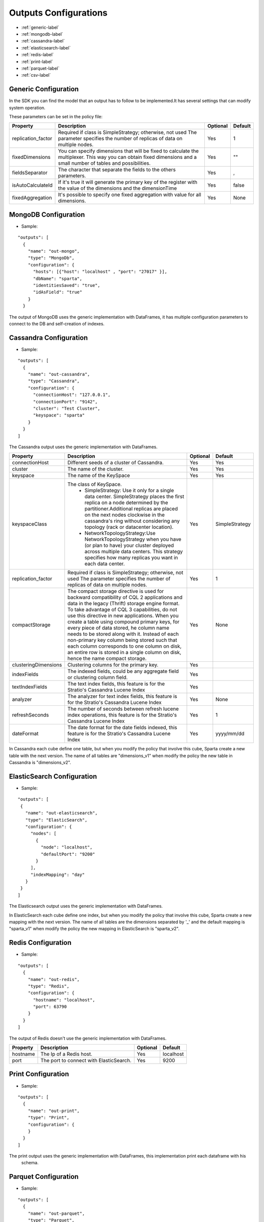 
Outputs Configurations
************************

- :ref:`generic-label`

- :ref:`mongodb-label`

- :ref:`cassandra-label`

- :ref:`elasticsearch-label`

- :ref:`redis-label`

- :ref:`print-label`

- :ref:`parquet-label`

- :ref:`csv-label`


.. image:: images/outputs.png
   :height: 400 px
   :width: 420 px
   :align: center
   :alt: Outputs in Sparta




.. _generic-label:

Generic Configuration
=======================

In the SDK you can find the model that an output has to follow to be implemented.It has several settings that can modify system operation.

These parameters can be set in the policy file:


+-----------------------+----------------------------------------------------------+----------+-----------------------+
| Property              | Description                                              | Optional | Default               |
+=======================+==========================================================+==========+=======================+
| replication_factor    | Required if class is SimpleStrategy; otherwise, not used | Yes      | 1                     |
|                       | The parameter specifies the number of replicas of data   |          |                       |
|                       | on multiple nodes.                                       |          |                       |
+-----------------------+----------------------------------------------------------+----------+-----------------------+
| fixedDimensions       | You can specify dimensions that will be fixed to         | Yes      | ""                    |
|                       | calculate the multiplexer. This way you can obtain       |          |                       |
|                       | fixed dimensions and a small number of tables and        |          |                       |
|                       | possibilities.                                           |          |                       |
+-----------------------+----------------------------------------------------------+----------+-----------------------+
| fieldsSeparator       | The character that separate the fields to the others     | Yes      | ,                     |
|                       | parameters.                                              |          |                       |
+-----------------------+----------------------------------------------------------+----------+-----------------------+
| isAutoCalculateId     | If it's true it will generate the primary key of the     | Yes      | false                 |
|                       | register with the value of the dimensions and the        |          |                       |
|                       | dimensionTime                                            |          |                       |
+-----------------------+----------------------------------------------------------+----------+-----------------------+
| fixedAggregation      | It's possible to specify one fixed aggregation with      | Yes      | None                  |
|                       | value for all dimensions.                                |          |                       |
+-----------------------+----------------------------------------------------------+----------+-----------------------+


.. _mongodb-label:

MongoDB Configuration
==========================
* Sample:
::

  "outputs": [
    {
      "name": "out-mongo",
      "type": "MongoDb",
      "configuration": {
        "hosts": [{"host": "localhost" , "port": "27017" }],
        "dbName": "sparta",
        "identitiesSaved": "true",
        "idAsField": "true"
      }
    }
The output of MongoDB uses the generic implementation with DataFrames, it has multiple configuration
parameters to connect to the DB and self-creation of indexes.


+-----------------------+----------------------------------------------------+----------+---------------------------+
| Property              | Description                                        | Optional | Default                   |
+=======================+====================================================+==========+===========================+
| hosts                 | This parameter connection specifies the            | Yes      | localhost:27017           |
|                       | nodes of a cluster of MongoDB, with different      |          |                           |
|                       | replica set or with sharding.                      |          |                           |
+-----------------------+----------------------------------------------------+----------+---------------------------+
| dbName                | The name of the database                           | Yes      | "sparta"                 |
+-----------------------+----------------------------------------------------+----------+---------------------------+
| connectionsPerHost    | Number of connections per host                     | Yes      | 5                         |
+-----------------------+----------------------------------------------------+----------+---------------------------+
| threadsAllowedToBlock | This multiplier, multiplied with the               | Yes      | 10                        |
|                       | connectionsPerHost setting, gives the maximum      |          |                           |
|                       | number of threads that may be waiting for a        |          |                           |
|                       | connection to become available from the pool.      |          |                           |
+-----------------------+----------------------------------------------------+----------+---------------------------+
| textIndexFields       | The system is capable of insert data in a full-text| Yes      |                           |
|                       | index. All of this fields compound the index.      |          |                           |
+-----------------------+----------------------------------------------------+----------+---------------------------+
| language              | Specify the language of the tokenizer in the       | Yes      | None                      |
|                       | full-text index in MongoDB, each document          |          |                           |
|                       | inserted must have this key-value.                 |          |                           |
+-----------------------+----------------------------------------------------+----------+---------------------------+
| retrySleep            | The number of milliseconds to wait for reconnect   | Yes      | 1000                      |
|                       | with MongoDB nodes when the last client fails. It  |          |                           |
|                       | is recommendable to set less time to the slide     |          |                           |
|                       | interval of the streaming window.                  |          |                           |
+-----------------------+----------------------------------------------------+----------+---------------------------+



.. _cassandra-label:

Cassandra Configuration
==============================
* Sample:
::

  "outputs": [
    {
      "name": "out-cassandra",
      "type": "Cassandra",
      "configuration": {
        "connectionHost": "127.0.0.1",
        "connectionPort": "9142",
        "cluster": "Test Cluster",
        "keyspace": "sparta"
      }
    }
  ]

The Cassandra output uses the generic implementation with DataFrames.


+-----------------------+----------------------------------------------------------+----------+-----------------------+
| Property              | Description                                              | Optional | Default               |
+=======================+==========================================================+==========+=======================+
| connectionHost        | Different seeds of a cluster of Cassandra.               | Yes      | Yes                   |
+-----------------------+----------------------------------------------------------+----------+-----------------------+
| cluster               | The name of the cluster.                                 | Yes      | Yes                   |
+-----------------------+----------------------------------------------------------+----------+-----------------------+
| keyspace              | The name of the KeySpace                                 | Yes      | Yes                   |
+-----------------------+----------------------------------------------------------+----------+-----------------------+
| keyspaceClass         | The class of KeySpace.                                   | Yes      | SimpleStrategy        |
|                       |  * SimpleStrategy: Use it only for a single data center. |          |                       |
|                       |    SimpleStrategy places the first replica on a node     |          |                       |
|                       |    determined by the partitioner.Additional replicas     |          |                       |
|                       |    are placed on the next nodes clockwise in the         |          |                       |
|                       |    cassandra's ring without considering any topology     |          |                       |
|                       |    (rack or datacenter location).                        |          |                       |
|                       |  * NetworkTopologyStrategy:Use NetworkTopologyStrategy   |          |                       |
|                       |    when you have (or plan to have) your cluster deployed |          |                       |
|                       |    across multiple data centers. This strategy specifies |          |                       |
|                       |    how many replicas you want in each data center.       |          |                       |
+-----------------------+----------------------------------------------------------+----------+-----------------------+
| replication_factor    | Required if class is SimpleStrategy; otherwise, not used | Yes      | 1                     |
|                       | The parameter specifies the number of replicas of data   |          |                       |
|                       | on multiple nodes.                                       |          |                       |
+-----------------------+----------------------------------------------------------+----------+-----------------------+
| compactStorage        | The compact storage directive is used for backward       | Yes      | None                  |
|                       | compatibility of CQL 2 applications and data in the      |          |                       |
|                       | legacy (Thrift) storage engine format. To take advantage |          |                       |
|                       | of CQL 3 capabilities, do not use this directive in new  |          |                       |
|                       | applications. When you create a table using compound     |          |                       |
|                       | primary keys, for every piece of data stored,            |          |                       |
|                       | he column name needs to be stored along with it.         |          |                       |
|                       | Instead of each non-primary key column being stored      |          |                       |
|                       | such that each column corresponds to one column on disk, |          |                       |
|                       | an entire row is stored in a single column on disk,      |          |                       |
|                       | hence the name compact storage.                          |          |                       |
+-----------------------+----------------------------------------------------------+----------+-----------------------+
| clusteringDimensions  | Clustering columns for the primary key.                  | Yes      |                       |
+-----------------------+----------------------------------------------------------+----------+-----------------------+
| indexFields           | The indexed fields, could be any aggregate field         | Yes      |                       |
|                       | or clustering column field.                              |          |                       |
+-----------------------+----------------------------------------------------------+----------+-----------------------+
| textIndexFields       | The text index fields, this feature is for the Stratio's | Yes      |                       |
|                       | Cassandra Lucene Index                                   |          |                       |
+-----------------------+----------------------------------------------------------+----------+-----------------------+
| analyzer              | The analyzer for text index fields, this feature is for  | Yes      | None                  |
|                       | the Stratio's Cassandra Lucene Index                     |          |                       |
+-----------------------+----------------------------------------------------------+----------+-----------------------+
| refreshSeconds        | The number of seconds between refresh lucene index       | Yes      | 1                     |
|                       | operations, this feature is for the Stratio's Cassandra  |          |                       |
|                       | Lucene Index                                             |          |                       |
+-----------------------+----------------------------------------------------------+----------+-----------------------+
| dateFormat            | The date format for the date fields indexed, this        | Yes      | yyyy/mm/dd            |
|                       | feature is for the Stratio's Cassandra Lucene Index      |          |                       |
+-----------------------+----------------------------------------------------------+----------+-----------------------+

In Cassandra each cube define one table, but when you modify the policy that involve this cube, Sparta create a new
table with the next version. The name of all tables are "dimensions_v1" when modify the policy the new table in
Cassandra is "dimensions_v2".


.. _elasticsearch-label:

ElasticSearch Configuration
==============================
* Sample:
::


   "outputs": [
    {
      "name": "out-elasticsearch",
      "type": "ElasticSearch",
      "configuration": {
        "nodes": [
          {
            "node": "localhost",
            "defaultPort": "9200"
          }
        ],
        "indexMapping": "day"
      }
    }
   ]
The Elasticsearch output uses the generic implementation with DataFrames.



+--------------------------+-----------------------------------------------+----------+-----------------------+
| Property                 | Description                                   | Optional | Default               |
+==========================+===============================================+==========+=======================+
| nodes                    | Nodes of a cluster of ElasticSearch.          | Yes      | localhost             |
+--------------------------+-----------------------------------------------+----------+-----------------------+
| defaultPort              | The port to connect with ElasticSearch.       | Yes      | 9200                  |
+--------------------------+-----------------------------------------------+----------+-----------------------+
| idField                  | Field used as unique id for the row.          | Yes      | "id"                  |
+--------------------------+-----------------------------------------------+----------+-----------------------+
| indexMapping             | Field used as mapping for the index.          | Yes      | "sparta"             |
+--------------------------+-----------------------------------------------+----------+-----------------------+
| dateType                 | The type of the date fields.                  | Yes      | None                  |
+--------------------------+-----------------------------------------------+----------+-----------------------+

In ElasticSearch each cube define one index, but when you modify the policy that involve this cube, Sparta create a new
mapping with the next version. The name of all tables are the dimensions separated by '_' and the default mapping is
"sparta_v1" when modify the policy the new mapping in ElasticSearch is "sparta_v2".


.. _redis-label:

Redis Configuration
====================
* Sample:
::

  "outputs": [
    {
      "name": "out-redis",
      "type": "Redis",
      "configuration": {
        "hostname": "localhost",
        "port": 63790
      }
    }
  ]
The output of Redis doesn't use the generic implementation with DataFrames.



+--------------------------+-----------------------------------------------+----------+-----------------------+
| Property                 | Description                                   | Optional | Default               |
+==========================+===============================================+==========+=======================+
| hostname                 | The Ip of a Redis host.                       | Yes      | localhost             |
+--------------------------+-----------------------------------------------+----------+-----------------------+
| port                     | The port to connect with ElasticSearch.       | Yes      | 9200                  |
+--------------------------+-----------------------------------------------+----------+-----------------------+


.. _print-label:

Print Configuration
====================
* Sample:
::

  "outputs": [
    {
      "name": "out-print",
      "type": "Print",
      "configuration": {
      }
    }
  ]
The print output uses the generic implementation with DataFrames, this implementation print each dataframe with his
 schema.

.. _parquet-label:

Parquet Configuration
====================
* Sample:
::

  "outputs": [
    {
      "name": "out-parquet",
      "type": "Parquet",
      "jarFile" : "output-parquet-plugin.jar",
      "configuration": {
        "path": "/tmp/sparta/operators/parquet",
        "datePattern": "yyyy/MM/dd"
      }
    }
  ]

The parquet output uses generic implementation of DataFrames.

+--------------------------+-----------------------------------------------+----------+-----------------------+
| Property                 | Description                                   | Optional | Default               |
+==========================+===============================================+==========+=======================+
| path                     | Destination path to store info.               | No       |                       |
+--------------------------+-----------------------------------------------+----------+-----------------------+

When you are using Parquet as output, it will save the result in a path concatenating a base path, the dimension names
 of the cube and a version starting in one.
Example: if the basePath is /user/stratio, the cube has 2 dimensions (name, price) and it is the first time that
 you save the policy then the final path will be /user/stratio/name_price_v1.
If you modify some dimension of this cube then the version will be increased in one: /user/stratio/name_price_v2


.. _csv-label:

Csv Configuration
============
* Sample:
::

  "outputs": [
    {
      "name": "out-csv",
      "type": "Csv",
      "configuration": {
        "path": "/tmp/sparta/operators/csv/",
        "header": "true",
        "delimiter": ","
      }
    }
  ]

+--------------------------+-----------------------------------------------+----------+-----------------------+
| Property                 | Description                                   | Optional | Default               |
+==========================+===============================================+==========+=======================+
| path                     | Destination path to store info.               | Yes      | None                  |
+--------------------------+-----------------------------------------------+----------+-----------------------+
| header                   | Indicates if the file has header or not.      | Yes      | false                 |
+--------------------------+-----------------------------------------------+----------+-----------------------+
| delimiter                | Fields are separated by the delimiter.        | Yes      | ","                   |
+--------------------------+-----------------------------------------------+----------+-----------------------+
| datePattern              | Indicates the date pattern of the file.       | Yes      | None                  |
+--------------------------+-----------------------------------------------+----------+-----------------------+
| dateGranularity          | Specify the granularity from second to year   | Yes      | Day                   |
+--------------------------+-----------------------------------------------+----------+-----------------------+

When you are using CSV as output, it will save the result in a path concatenating a base path, the dimension names
 of the cube and a version starting in one.
Example: if the basePath is /user/stratio, the cube has 2 dimensions (name, price) and it is the first time that
 you save the policy then the final path will be /user/stratio/name_price_v1.
If you modify some dimension of this cube then the version will be increased in one: /user/stratio/name_price_v2